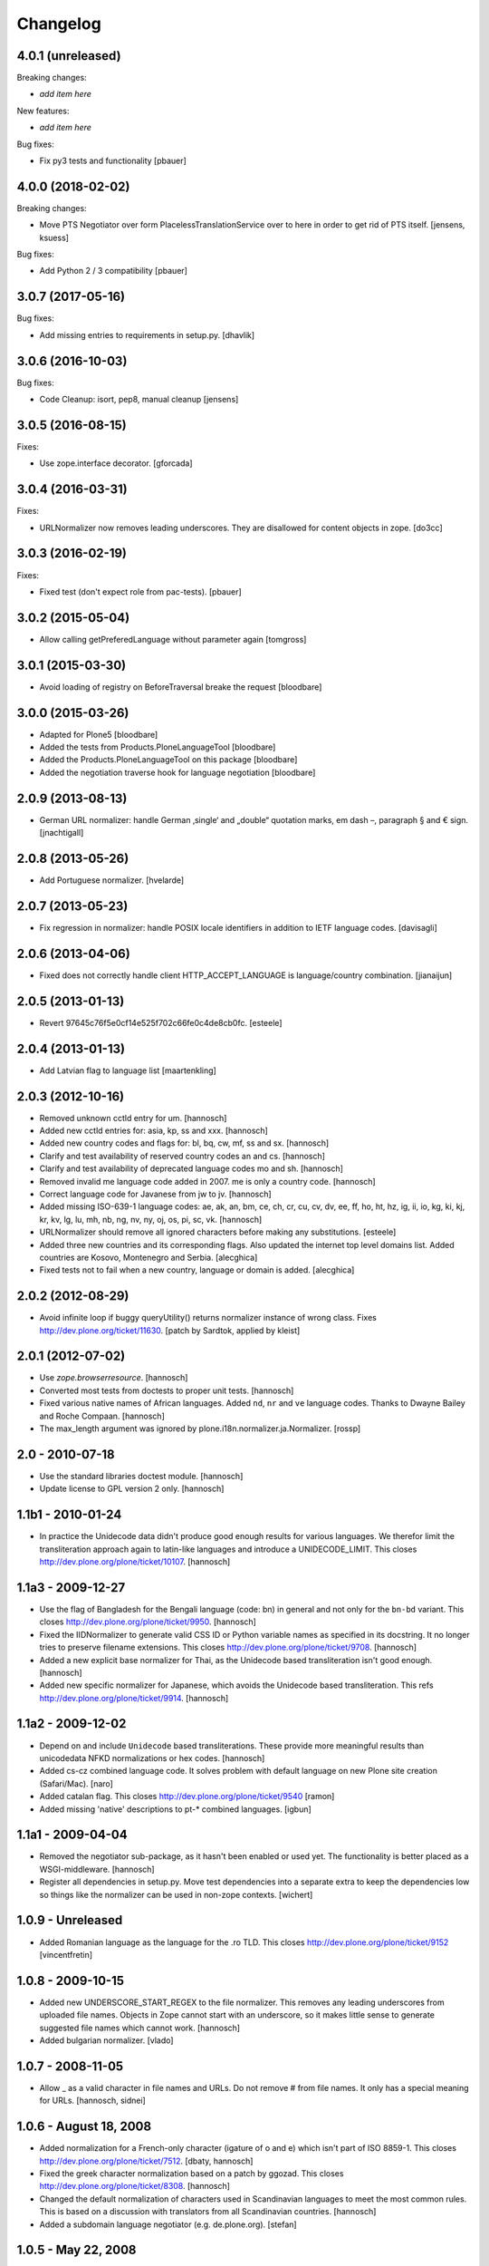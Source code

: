Changelog
=========

4.0.1 (unreleased)
------------------

Breaking changes:

- *add item here*

New features:

- *add item here*

Bug fixes:

- Fix py3 tests and functionality
  [pbauer]


4.0.0 (2018-02-02)
------------------

Breaking changes:

- Move PTS Negotiator over form PlacelessTranslationService over to here in order to get rid of PTS itself.
  [jensens, ksuess]

Bug fixes:

- Add Python 2 / 3 compatibility
  [pbauer]


3.0.7 (2017-05-16)
------------------

Bug fixes:

- Add missing entries to requirements in setup.py.
  [dhavlik]


3.0.6 (2016-10-03)
------------------

Bug fixes:

- Code Cleanup: isort, pep8, manual cleanup
  [jensens]


3.0.5 (2016-08-15)
------------------

Fixes:

- Use zope.interface decorator.
  [gforcada]


3.0.4 (2016-03-31)
------------------

Fixes:

- URLNormalizer now removes leading underscores.
  They are disallowed for content objects in zope.
  [do3cc]


3.0.3 (2016-02-19)
------------------

Fixes:

- Fixed test (don't expect role from pac-tests).  [pbauer]


3.0.2 (2015-05-04)
------------------

- Allow calling getPreferedLanguage without parameter again
  [tomgross]


3.0.1 (2015-03-30)
------------------

- Avoid loading of registry on BeforeTraversal breake the request
  [bloodbare]


3.0.0 (2015-03-26)
------------------

- Adapted for Plone5
  [bloodbare]

- Added the tests from Products.PloneLanguageTool
  [bloodbare]

- Added the Products.PloneLanguageTool on this package
  [bloodbare]

- Added the negotiation traverse hook for language negotiation
  [bloodbare]


2.0.9 (2013-08-13)
------------------

- German URL normalizer: handle German ‚single‘ and „double“
  quotation marks, em dash –, paragraph § and € sign.
  [jnachtigall]


2.0.8 (2013-05-26)
------------------

- Add Portuguese normalizer.
  [hvelarde]


2.0.7 (2013-05-23)
------------------

- Fix regression in normalizer: handle POSIX locale identifiers
  in addition to IETF language codes.
  [davisagli]


2.0.6 (2013-04-06)
------------------

- Fixed does not correctly handle client HTTP_ACCEPT_LANGUAGE is
  language/country combination.
  [jianaijun]

2.0.5 (2013-01-13)
------------------

- Revert 97645c76f5e0cf14e525f702c66fe0c4de8cb0fc.
  [esteele]


2.0.4 (2013-01-13)
------------------

- Add Latvian flag to language list
  [maartenkling]

2.0.3 (2012-10-16)
------------------

- Removed unknown cctld entry for um.
  [hannosch]

- Added new cctld entries for: asia, kp, ss and xxx.
  [hannosch]

- Added new country codes and flags for: bl, bq, cw, mf, ss and sx.
  [hannosch]

- Clarify and test availability of reserved country codes an and cs.
  [hannosch]

- Clarify and test availability of deprecated language codes mo and sh.
  [hannosch]

- Removed invalid me language code added in 2007. me is only a country code.
  [hannosch]

- Correct language code for Javanese from jw to jv.
  [hannosch]

- Added missing ISO-639-1 language codes: ae, ak, an, bm, ce, ch, cr, cu, cv,
  dv, ee, ff, ho, ht, hz, ig, ii, io, kg, ki, kj, kr, kv, lg, lu, mh, nb, ng,
  nv, ny, oj, os, pi, sc, vk.
  [hannosch]

- URLNormalizer should remove all ignored characters before making any
  substitutions.
  [esteele]

- Added three new countries and its corresponding flags. Also updated
  the internet top level domains list. Added countries are Kosovo,
  Montenegro and Serbia.
  [alecghica]

- Fixed tests not to fail when a new country, language or domain is added.
  [alecghica]

2.0.2 (2012-08-29)
------------------

- Avoid infinite loop if buggy queryUtility() returns normalizer instance
  of wrong class. Fixes http://dev.plone.org/ticket/11630.
  [patch by Sardtok, applied by kleist]

2.0.1 (2012-07-02)
------------------

- Use `zope.browserresource`.
  [hannosch]

- Converted most tests from doctests to proper unit tests.
  [hannosch]

- Fixed various native names of African languages. Added ``nd``, ``nr`` and
  ``ve`` language codes. Thanks to Dwayne Bailey and Roche Compaan.
  [hannosch]

- The max_length argument was ignored by
  plone.i18n.normalizer.ja.Normalizer.
  [rossp]

2.0 - 2010-07-18
----------------

- Use the standard libraries doctest module.
  [hannosch]

- Update license to GPL version 2 only.
  [hannosch]

1.1b1 - 2010-01-24
------------------

- In practice the Unidecode data didn't produce good enough results for various
  languages. We therefor limit the transliteration approach again to latin-like
  languages and introduce a UNIDECODE_LIMIT. This closes
  http://dev.plone.org/plone/ticket/10107.
  [hannosch]

1.1a3 - 2009-12-27
------------------

- Use the flag of Bangladesh for the Bengali language (code: bn) in general
  and not only for the ``bn-bd`` variant. This closes
  http://dev.plone.org/plone/ticket/9950.
  [hannosch]

- Fixed the IIDNormalizer to generate valid CSS ID or Python variable names as
  specified in its docstring. It no longer tries to preserve filename
  extensions. This closes http://dev.plone.org/plone/ticket/9708.
  [hannosch]

- Added a new explicit base normalizer for Thai, as the Unidecode based
  transliteration isn't good enough.
  [hannosch]

- Added new specific normalizer for Japanese, which avoids the Unidecode based
  transliteration. This refs http://dev.plone.org/plone/ticket/9914.
  [hannosch]

1.1a2 - 2009-12-02
------------------

- Depend on and include ``Unidecode`` based transliterations. These provide
  more meaningful results than unicodedata NFKD normalizations or hex codes.
  [hannosch]

- Added cs-cz combined language code. It solves problem with default language
  on new Plone site creation (Safari/Mac).
  [naro]

- Added catalan flag. This closes
  http://dev.plone.org/plone/ticket/9540
  [ramon]

- Added missing 'native' descriptions to pt-* combined languages.
  [igbun]

1.1a1 - 2009-04-04
------------------

- Removed the negotiator sub-package, as it hasn't been enabled or used yet.
  The functionality is better placed as a WSGI-middleware.
  [hannosch]

- Register all dependencies in setup.py. Move test dependencies into a
  separate extra to keep the dependencies low so things like the normalizer
  can be used in non-zope contexts.
  [wichert]

1.0.9 - Unreleased
------------------

- Added Romanian language as the language for the .ro TLD. This closes
  http://dev.plone.org/plone/ticket/9152
  [vincentfretin]

1.0.8 - 2009-10-15
------------------

- Added new UNDERSCORE_START_REGEX to the file normalizer. This removes any
  leading underscores from uploaded file names. Objects in Zope cannot start
  with an underscore, so it makes little sense to generate suggested file
  names which cannot work.
  [hannosch]

- Added bulgarian normalizer.
  [vlado]

1.0.7 - 2008-11-05
------------------

- Allow _ as a valid character in file names and URLs. Do not remove # from
  file names. It only has a special meaning for URLs.
  [hannosch, sidnei]

1.0.6 - August 18, 2008
-----------------------

- Added normalization for a French-only character (igature of o and e)
  which isn't part of ISO 8859-1. This closes
  http://dev.plone.org/plone/ticket/7512.
  [dbaty, hannosch]

- Fixed the greek character normalization based on a patch by ggozad.
  This closes http://dev.plone.org/plone/ticket/8308.
  [hannosch]

- Changed the default normalization of characters used in Scandinavian
  languages to meet the most common rules. This is based on a discussion
  with translators from all Scandinavian countries.
  [hannosch]

- Added a subdomain language negotiator (e.g. de.plone.org).
  [stefan]

1.0.5 - May 22, 2008
--------------------

- Added a new max_length argument to the normalize method. This allows you
  to override the default values for the maximum length on a call basis.
  [hannosch, fschulze]

- Added a new MAX_URL_LENGTH constant used by the URL normalizer. It
  defaults to 255.
  [hannosch]

- Added '`' to the list of dangerous chars, which will be removed by the
  url and be replaced with a dash by the file name normalizer now.
  [hannosch, mj]

1.0.4 - April 19, 2008
----------------------

- If a dot was used in a url, the url was not lowercased. This closes
  http://dev.plone.org/plone/ticket/7961.
  [hannosch]

1.0.3 - February 13, 2008
-------------------------

- Updating the flag/language listings. Updating readme to include the flag
  mapping logic. This closes http://dev.plone.org/plone/ticket/7441.
  [limi]

- Adding all the Arabic-speaking countries with their respective flags, and
  adding a generic flag to represent Arabic in general (verified to be OK with
  two independent, native residents).
  [limi]

- Added tests for the filename and url request adapters. We have now 100%
  test coverage.
  [hannosch]

- Wrote tests for the locale-aware id normalizer and fixed a bug in it.
  [hannosch]

- Added more tests.
  [hannosch]

- Removed unused and untested 'native' from country information.
  [hannosch]

- Don't allow double quotes in normalized urls.
  This closes http://dev.plone.org/archetypes/ticket/764.
  [hannosch]

1.0.2 - November 24, 2007
-------------------------

- Remove those [] brackets from file names as well.
  [hannosch]

- Increase the maximum filename size to 1023 and make it independently
  configurable.
  [hannosch]

1.0.1 - October 7, 2007
-----------------------

- Extend polish normalizer 'dashed L' to L. This closes
  http://dev.plone.org/plone/ticket/6845.
  [hannosch]

- Added test for filename with non-ascii character and extension. Fixes
  http://dev.plone.org/plone/ticket/7128.
  [dreamcatcher]

1.0 - August 13, 2007
---------------------

- Added Polish normalizer which normalizes 'dashed l' to l. This fixes
  http://dev.plone.org/plone/ticket/6845.
  [hannosch]

1.0rc1 - July 9, 2007
---------------------

- Merged udg-sprint branch. This adds a Zope3-based configurable language
  negotiator with similar functionality as PloneLanguageTool. It is not
  enabled by default.
  [hannosch]

- Added the reference to the Faroese flag.
  [deo]

- Remove more punctuation characters as for example using a comma in the
  title results in a not so friendly ID. This closes
  http://dev.plone.org/plone/ticket/6585.
  [hannosch]

1.0b1 - March 5, 2007
---------------------

- Initial implementation.
  [hannosch]
